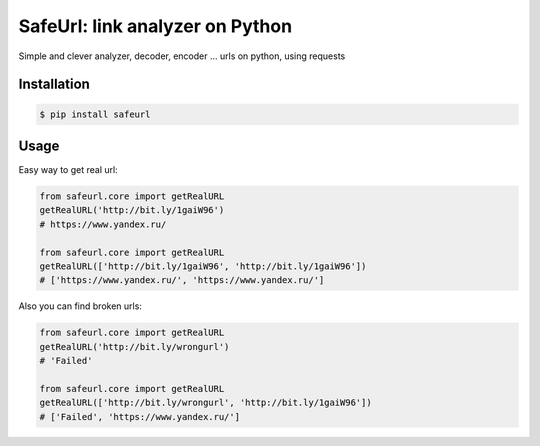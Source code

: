 SafeUrl: link analyzer on Python
================================
Simple and clever analyzer, decoder, encoder ... urls on python, using requests

.. image:: https://badge.fury.io/py/safeurl.svg
    :target: https://badge.fury.io/py/safeurl


.. image:: https://travis-ci.org/FrodoTheTrue/safeurl.svg?branch=master
    :target: https://travis-ci.org/FrodoTheTrue/safeurl


.. image:: https://coveralls.io/repos/github/FrodoTheTrue/safeurl/badge.svg?branch=master
    :target: https://coveralls.io/github/FrodoTheTrue/safeurl?branch=master


Installation
------------
.. code-block:: bash

    $ pip install safeurl

Usage
-----
Easy way to get real url:

.. code-block:: python

    from safeurl.core import getRealURL
    getRealURL('http://bit.ly/1gaiW96')
    # https://www.yandex.ru/

    from safeurl.core import getRealURL
    getRealURL(['http://bit.ly/1gaiW96', 'http://bit.ly/1gaiW96'])
    # ['https://www.yandex.ru/', 'https://www.yandex.ru/']


Аlso you can find broken urls:

.. code-block:: python

    from safeurl.core import getRealURL
    getRealURL('http://bit.ly/wrongurl')
    # 'Failed'

    from safeurl.core import getRealURL
    getRealURL(['http://bit.ly/wrongurl', 'http://bit.ly/1gaiW96'])
    # ['Failed', 'https://www.yandex.ru/']